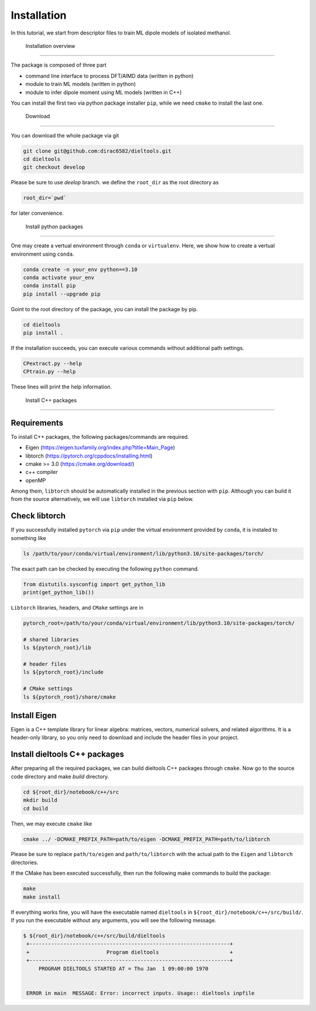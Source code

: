 =====================================================
Installation
=====================================================

In this tutorial, we start from descriptor files to train ML dipole models of isolated methanol. 



 Installation overview
========================================

The package is composed of three part

- command line interface to process DFT/AIMD data (written in python)
- module to train ML models (written in python)
- module to infer dipole moment using ML models (written in C++)

You can install the first two via python package installer ``pip``, while we need ``cmake`` to install the last one.


 Download
========================================

You can download the whole package via git

.. code-block:: bash

    git clone git@github.com:dirac6582/dieltools.git 
    cd dieltools
    git checkout develop

Please be sure to use `deelop` branch. we define the ``root_dir`` as the root directory as 

.. code-block:: bash

    root_dir=`pwd`

for later convenience.


 Install python packages
========================================

One may create a vertual environment through ``conda`` or ``virtualenv``. Here, we show how to create a vertual environment using ``conda``.

.. code-block:: bash

    conda create -n your_env python==3.10
    conda activate your_env
    conda install pip
    pip install --upgrade pip

Goint to the root directory of the package, you can install the package by pip.

.. code-block:: bash

    cd dieltools
    pip install .

If the installation succeeds, you can execute various commands without additional path settings.

.. code-block:: bash

    CPextract.py --help
    CPtrain.py --help

These lines will print the help information.



 Install C++ packages
========================================

Requirements
----------------------------------------

To install C++ packages, the following packages/commands are required.

* Eigen (https://eigen.tuxfamily.org/index.php?title=Main_Page)
* libtorch (https://pytorch.org/cppdocs/installing.html)
* cmake >= 3.0 (https://cmake.org/download/)
* c++ compiler
* openMP

Among them, ``libtorch`` should be automatically installed in the previous section with ``pip``. Although you can build it from the source alternatively, we will use ``libtorch`` installed via ``pip`` below.


Check libtorch 
----------------------------------------

If you successfully installed ``pytorch`` via ``pip`` under the virtual environment provided by ``conda``, it is instaled to something like

.. code-block:: bash

    ls /path/to/your/conda/virtual/environment/lib/python3.10/site-packages/torch/

The exact path can be checked by executing the following ``python`` command.

.. code-block:: bash

    from distutils.sysconfig import get_python_lib
    print(get_python_lib())

``Libtorch`` libraries, headers, and ``CMake`` settings are in 

.. code-block:: bash

    pytorch_root=/path/to/your/conda/virtual/environment/lib/python3.10/site-packages/torch/

    # shared libraries
    ls ${pytorch_root}/lib

    # header files
    ls ${pytorch_root}/include

    # CMake settings
    ls ${pytorch_root}/share/cmake


Install Eigen
----------------------------------------

Eigen is a C++ template library for linear algebra: matrices, vectors, numerical solvers, and related algorithms. It is a header-only library, so you only need to download and include the header files in your project.

Install dieltools C++ packages
----------------------------------------

After preparing all the required packages, we can build dieltools C++ packages through ``cmake``. Now go to the source code directory and make `build` directory.

.. code-block:: bash

    cd ${root_dir}/notebook/c++/src
    mkdir build
    cd build

Then, we may execute ``cmake`` like

.. code-block:: bash

    cmake ../ -DCMAKE_PREFIX_PATH=path/to/eigen -DCMAKE_PREFIX_PATH=path/to/libtorch

Please be sure to replace ``path/to/eigen`` and ``path/to/libtorch`` with the actual path to the ``Eigen`` and ``libtorch`` directories. 

If the CMake has been executed successfully, then run the following make commands to build the package:

.. code-block:: bash

    make 
    make install

If everything works fine, you will have the executable named ``dieltools`` in ``${root_dir}/notebook/c++/src/build/``. If you run the executable without any arguments, you will see the following message.

.. code-block:: bash

    $ ${root_dir}/notebook/c++/src/build/dieltools
     +-----------------------------------------------------------------+
     +                         Program dieltools                       +
     +-----------------------------------------------------------------+
         PROGRAM DIELTOOLS STARTED AT = Thu Jan  1 09:00:00 1970


     ERROR in main  MESSAGE: Error: incorrect inputs. Usage:: dieltools inpfile

 

